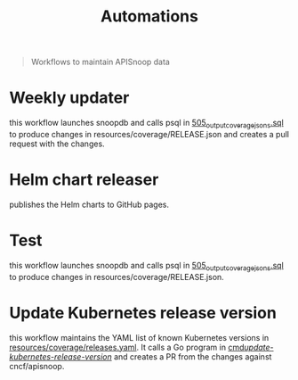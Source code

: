 #+title: Automations

#+begin_quote
Workflows to maintain APISnoop data
#+end_quote

* Weekly updater

this workflow launches snoopdb and calls psql in [[./../505_output_coverage_jsons.sql][505_output_coverage_jsons.sql]] to produce changes in resources/coverage/RELEASE.json and creates a pull request with the changes.

* Helm chart releaser

publishes the Helm charts to GitHub pages.

* Test

this workflow launches snoopdb and calls psql in [[./../505_output_coverage_jsons.sql][505_output_coverage_jsons.sql]] to produce changes in resources/coverage/RELEASE.json.

* Update Kubernetes release version

this workflow maintains the YAML list of known Kubernetes versions in [[./../resources/coverage/releases.yaml][resources/coverage/releases.yaml]].
It calls a Go program in [[./../cmd/update-kubernetes-release-version/main.go][cmd/update-kubernetes-release-version/]] and creates a PR from the changes against cncf/apisnoop.
